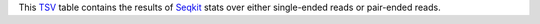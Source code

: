 This TSV_ table contains the results of Seqkit_ stats over either single-ended reads or pair-ended reads.

.. _TSV: https://en.wikipedia.org/wiki/Tab-separated_values
.. _Seqkit: https://bioinf.shenwei.me/seqkit/usage/#stats

